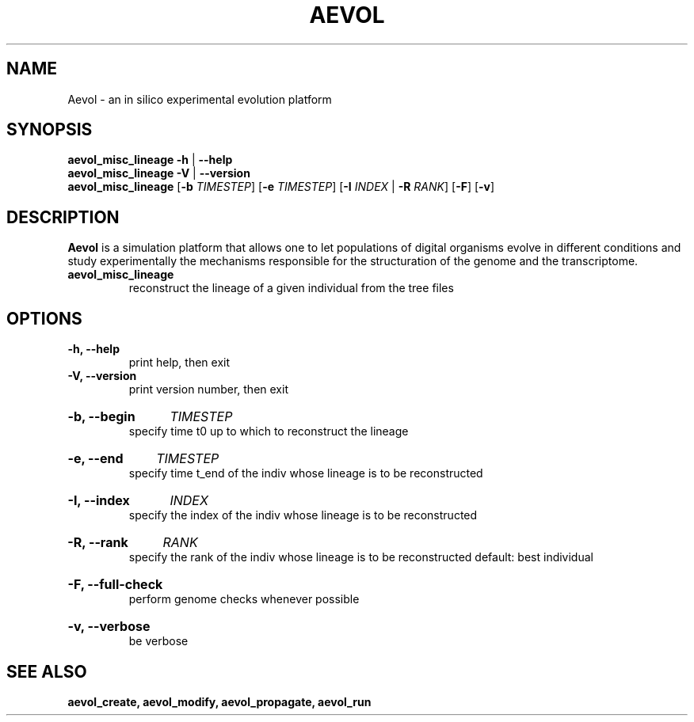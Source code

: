 ./"test with man -l <file>
.TH AEVOL "1" "June 2016" "aevol 5.0 beta8" "User Manual"
.SH NAME
Aevol \- an in silico experimental evolution platform
.SH SYNOPSIS
.B aevol_misc_lineage \-h
|
.B \-\-help
.br
.B aevol_misc_lineage \-V
|
.B \-\-version
.br
.B aevol_misc_lineage \fR[\fB\-b\fI TIMESTEP\fR] \fR[\fB\-e\fI TIMESTEP\fR] \fR[\fB\-I\fI INDEX\fR | \fB\-R\fI RANK\fR] \fR[\fB\-F\fR] \fR[\fB\-v\fR]
.SH DESCRIPTION
.B Aevol
is a simulation platform that allows one to let populations of digital organisms evolve in different conditions and study experimentally the mechanisms responsible for the structuration of the genome and the transcriptome.
.TP
.B aevol_misc_lineage
reconstruct the lineage of a given individual from the tree files
.SH OPTIONS
.TP
.B \-h, \-\-help
print help, then exit
.TP
.B \-V, \-\-version
print version number, then exit
.HP
.B \-b, \-\-begin
.I  TIMESTEP
.br
specify time t0 up to which to reconstruct the lineage
.HP
.B \-e, \-\-end
.I  TIMESTEP
.br
specify time t_end of the indiv whose lineage is to be reconstructed
.HP
.B \-I, \-\-index
.I  INDEX
.br
specify the index of the indiv whose lineage is to be reconstructed
.HP
.B \-R, \-\-rank
.I  RANK
.br
specify the rank of the indiv whose lineage is to be reconstructed
default: best individual
.HP
.B \-F, \-\-full-check
.br
perform genome checks whenever possible
.HP
.B \-v, \-\-verbose
.br
be verbose
.SH "SEE ALSO"
.B aevol_create, aevol_modify, aevol_propagate, aevol_run
